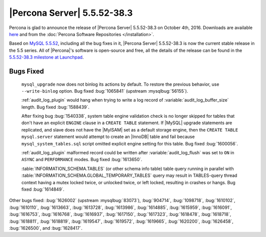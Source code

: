 .. rn:: 5.5.52-38.3

============================
|Percona Server| 5.5.52-38.3
============================

Percona is glad to announce the release of |Percona Server| 5.5.52-38.3 on
October 4th, 2016. Downloads are available `here
<http://www.percona.com/downloads/Percona-Server-5.5/Percona-Server-5.5.52-38.3/>`_
and from the :doc:`Percona Software Repositories </installation>`.

Based on `MySQL 5.5.52
<http://dev.mysql.com/doc/relnotes/mysql/5.5/en/news-5-5-52.html>`_, including
all the bug fixes in it, |Percona Server| 5.5.52-38.3 is now the current stable
release in the 5.5 series. All of |Percona|'s software is open-source and free,
all the details of the release can be found in the `5.5.52-38.3 milestone at
Launchpad <https://launchpad.net/percona-server/+milestone/5.5.52-38.3>`_.

Bugs Fixed
==========

 ``mysql_upgrade`` now does not binlog its actions by default. To restore the
 previous behavior, use ``--write-binlog`` option. Bug fixed :bug:`1065841`
 (upstream :mysqlbug:`56155`).

 :ref:`audit_log_plugin` would hang when trying to write a log record of
 :variable:`audit_log_buffer_size` length. Bug fixed :bug:`1588439`.

 After fixing bug :bug:`1540338`, system table engine validation check is no
 longer skipped for tables that don't have an explicit ``ENGINE`` clause in
 a ``CREATE TABLE`` statement. If |MySQL| upgrade statements are replicated,
 and slave does not have the |MyISAM| set as a default storage engine, then
 the ``CREATE TABLE mysql.server`` statement would attempt to create an
 |InnoDB| table and fail because ``mysql_system_tables.sql`` script omitted
 explicit engine setting for this table. Bug fixed :bug:`1600056`.

 :ref:`audit_log_plugin` malformed record could be written after
 :variable:`audit_log_flush` was set to ``ON`` in ``ASYNC`` and ``PERFORMANCE``
 modes. Bug fixed :bug:`1613650`.

 :table:`INFORMATION_SCHEMA.TABLES` (or other schema info table) table query
 running in parallel with :table:`INFORMATION_SCHEMA.GLOBAL_TEMPORARY_TABLES`
 query may result in TABLES-query thread context having a mutex locked twice,
 or unlocked twice, or left locked, resulting in crashes or hangs. Bug fixed
 :bug:`1614849`.

Other bugs fixed: :bug:`1626002` (upstream :mysqlbug:`83073`), :bug:`904714`,
:bug:`1098718`, :bug:`1610102`, :bug:`1610110`, :bug:`1613663`, :bug:`1613728`,
:bug:`1613986`, :bug:`1614885`, :bug:`1615959`, :bug:`1616091`, :bug:`1616753`,
:bug:`1616768`, :bug:`1616937`, :bug:`1617150`, :bug:`1617323`, :bug:`1618478`,
:bug:`1618718`, :bug:`1618811`, :bug:`1618819`, :bug:`1619547`, :bug:`1619572`,
:bug:`1619665`, :bug:`1620200`, :bug:`1626458`, :bug:`1626500`, and
:bug:`1628417`.
